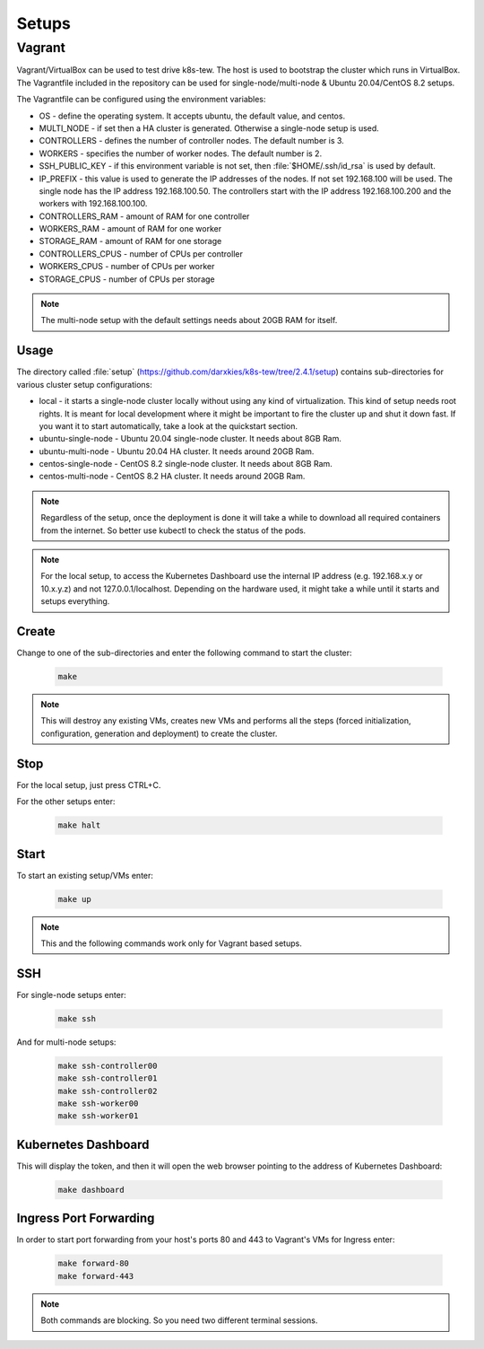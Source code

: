 Setups
======

Vagrant
-------

Vagrant/VirtualBox can be used to test drive k8s-tew. The host is used to bootstrap the cluster which runs in VirtualBox. The Vagrantfile included in the repository can be used for single-node/multi-node & Ubuntu 20.04/CentOS 8.2 setups.

The Vagrantfile can be configured using the environment variables:

- OS - define the operating system. It accepts ubuntu, the default value, and centos.
- MULTI_NODE - if set then a HA cluster is generated. Otherwise a single-node setup is used.
- CONTROLLERS - defines the number of controller nodes. The default number is 3.
- WORKERS - specifies the number of worker nodes. The default number is 2.
- SSH_PUBLIC_KEY - if this environment variable is not set, then :file:`$HOME/.ssh/id_rsa` is used by default.
- IP_PREFIX - this value is used to generate the IP addresses of the nodes. If not set 192.168.100 will be used. The single node has the IP address 192.168.100.50. The controllers start with the IP address 192.168.100.200 and the workers with 192.168.100.100.
- CONTROLLERS_RAM - amount of RAM for one controller
- WORKERS_RAM - amount of RAM for one worker
- STORAGE_RAM - amount of RAM for one storage
- CONTROLLERS_CPUS - number of CPUs per controller
- WORKERS_CPUS - number of CPUs per worker
- STORAGE_CPUS - number of CPUs per storage

.. note:: The multi-node setup with the default settings needs about 20GB RAM for itself.


Usage
^^^^^

The directory called :file:`setup` (`https://github.com/darxkies/k8s-tew/tree/2.4.1/setup <https://github.com/darxkies/k8s-tew/tree/2.4.1/setup>`_) contains sub-directories for various cluster setup configurations:

- local - it starts a single-node cluster locally without using any kind of virtualization. This kind of setup needs root rights. It is meant for local development where it might be important to fire the cluster up and shut it down fast. If you want it to start automatically, take a look at the quickstart section.
- ubuntu-single-node - Ubuntu 20.04 single-node cluster. It needs about 8GB Ram.
- ubuntu-multi-node - Ubuntu 20.04 HA cluster. It needs around 20GB Ram.
- centos-single-node - CentOS 8.2 single-node cluster. It needs about 8GB Ram.
- centos-multi-node - CentOS 8.2 HA cluster. It needs around 20GB Ram.

.. note:: Regardless of the setup, once the deployment is done it will take a while to download all required containers from the internet. So better use kubectl to check the status of the pods.

.. note:: For the local setup, to access the Kubernetes Dashboard use the internal IP address (e.g. 192.168.x.y or 10.x.y.z) and not 127.0.0.1/localhost. Depending on the hardware used, it might take a while until it starts and setups everything.

Create
^^^^^^

Change to one of the sub-directories and enter the following command to start the cluster:

  .. code:: shell

    make

.. note:: This will destroy any existing VMs, creates new VMs and performs all the steps (forced initialization, configuration, generation and deployment) to create the cluster.

Stop
^^^^^^

For the local setup, just press CTRL+C.

For the other setups enter:

  .. code:: shell

    make halt

Start
^^^^^

To start an existing setup/VMs enter:

  .. code:: shell

    make up

.. note:: This and the following commands work only for Vagrant based setups.

SSH
^^^

For single-node setups enter:

  .. code:: shell

    make ssh

And for multi-node setups:

  .. code:: shell

    make ssh-controller00
    make ssh-controller01
    make ssh-controller02
    make ssh-worker00
    make ssh-worker01

Kubernetes Dashboard
^^^^^^^^^^^^^^^^^^^^

This will display the token, and then it will open the web browser pointing to the address of Kubernetes Dashboard:

  .. code:: shell

    make dashboard

Ingress Port Forwarding
^^^^^^^^^^^^^^^^^^^^^^^

In order to start port forwarding from your host's ports 80 and 443 to Vagrant's VMs for Ingress enter:

  .. code:: shell

    make forward-80
    make forward-443

.. note:: Both commands are blocking. So you need two different terminal sessions.

